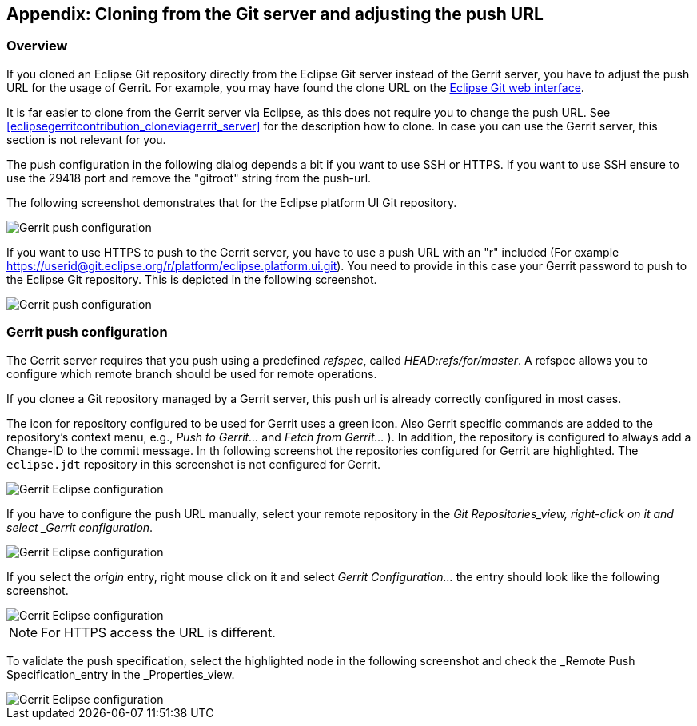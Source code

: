 == Appendix: Cloning from the Git server and adjusting the push URL

=== Overview

If you cloned an Eclipse Git repository directly from the Eclipse Git server instead of the Gerrit server, you have to adjust the push URL for the usage of Gerrit. 
For example, you may have found the clone URL on the https://git.eclipse.org/c/[Eclipse Git web interface].


It is far easier to clone from the Gerrit server via Eclipse, as this does not require you to change the push URL. 
See <<eclipsegerritcontribution_cloneviagerrit_server>> for the description how to clone. 
In case you can use the Gerrit server, this section is not relevant for you.

The push configuration in the following dialog depends a bit if you want to use SSH or HTTPS. 
If you want to use SSH ensure to use the 29418 port and remove the "gitroot" string from the push-url.

The following screenshot demonstrates that for the Eclipse platform UI Git repository.


image::eclipsegerritcontribution12.png[Gerrit push configuration]

If you want to use HTTPS to push to the Gerrit server, you have to use a push URL with an "r" included
(For example
https://userid@git.eclipse.org/r/platform/eclipse.platform.ui.git).
You need to provide in this case your Gerrit password to push to the Eclipse Git repository. 
This is depicted in the following screenshot.


image::eclipse_gerrithttps10.png[Gerrit push configuration]


=== Gerrit push configuration

The Gerrit server requires that you push using a predefined _refspec_, called _HEAD:refs/for/master_. 
A refspec allows you to configure which remote branch should be used for remote operations.

If you clonee a Git repository managed by a Gerrit server, this push url is already correctly configured in most cases.

The icon for repository configured to be used for Gerrit uses a green icon. 
Also Gerrit specific commands are added to the repository's context menu, e.g., _Push to Gerrit..._ and _Fetch from Gerrit..._ ).
In addition, the repository is configured to always add a Change-ID to the commit message.
In th following screenshot the repositories configured for Gerrit are highlighted. 
The `eclipse.jdt` repository in this screenshot is not configured for Gerrit.

image::eclipsegerritcontribution14.png[Gerrit Eclipse configuration]


If you have to configure the push URL manually, select your remote repository in the _Git Repositories_view, right-click on it and select _Gerrit configuration_.


image::eclipsegerritcontribution10.png[Gerrit Eclipse configuration]


If you select the _origin_ entry, right mouse click on it and select _Gerrit Configuration..._ the entry should look like the following screenshot.


image::eclipsegerritcontribution12.png[Gerrit Eclipse configuration]

NOTE: For HTTPS access the URL is different.

To validate the push specification, select the highlighted node in the following screenshot and check the _Remote Push Specification_entry in the _Properties_view.

image::eclipsegerritcontribution13.png[Gerrit Eclipse configuration]


